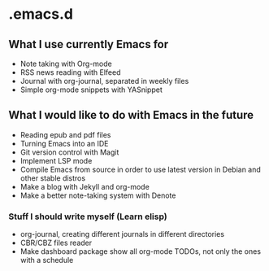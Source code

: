 * .emacs.d
** What I use currently Emacs for
- Note taking with Org-mode
- RSS news reading with Elfeed
- Journal with org-journal, separated in weekly files
- Simple org-mode snippets with YASnippet

** What I would like to do with Emacs in the future
- Reading epub and pdf files
- Turning Emacs into an IDE
- Git version control with Magit
- Implement LSP mode
- Compile Emacs from source in order to use latest version in Debian and other stable distros
- Make a blog with Jekyll and org-mode
- Make a better note-taking system with Denote

*** Stuff I should write myself (Learn elisp)
- org-journal, creating different journals in different directories
- CBR/CBZ files reader
- Make dashboard package show all org-mode TODOs, not only the ones with a schedule
